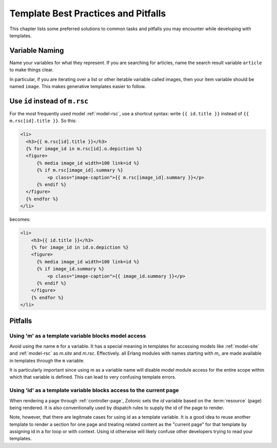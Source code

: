 Template Best Practices and Pitfalls
====================================

This chapter lists some preferred solutions to common tasks and
pitfalls you may encounter while developing with templates.


Variable Naming
^^^^^^^^^^^^^^^

Name your variables for what they represent.  If you are searching for
articles, name the search result variable ``article`` to make things clear.

In particular, if you are iterating over a list or other iterable
variable called images, then your item variable should be named ``image``.
This makes generative templates easier to follow.

.. _best-practices-shortcut-syntax:

Use ``id`` instead of ``m.rsc``
^^^^^^^^^^^^^^^^^^^^^^^^^^^^^^^

For the most frequently used model :ref:`model-rsc`, use a shortcut syntax:
write ``{{ id.title }}`` instead of ``{{ m.rsc[id].title }}``. So this:

.. code-block:: django

    <li>
      <h3>{{ m.rsc[id].title }}</h3>
      {% for image_id in m.rsc[id].o.depiction %}
      <figure>
          {% media image_id width=100 link=id %}
          {% if m.rsc[image_id].summary %}
              <p class="image-caption">{{ m.rsc[image_id].summary }}</p>
          {% endif %}
      </figure>
      {% endfor %}
    </li>

becomes:

.. code-block:: django

    <li>
        <h3>{{ id.title }}</h3>
        {% for image_id in id.o.depiction %}
        <figure>
          {% media image_id width=100 link=id %}
          {% if image_id.summary %}
              <p class="image-caption">{{ image_id.summary }}</p>
          {% endif %}
        </figure>
        {% endfor %}
    </li>

Pitfalls
^^^^^^^^

Using 'm' as a template variable blocks model access
....................................................

Avoid using the name ``m`` for a variable.  It has a special meaning
in templates for accessing models like :ref:`model-site` and
:ref:`model-rsc` as `m.site` and `m.rsc`.  Effectively. all Erlang
modules with names starting with `m_` are made available in templates
through the ``m`` variable.

It is particularly important since using m as a variable name will
disable model module access for the entire scope within which that
variable is defined.  This can lead to very confusing template errors.

Using 'id' as a template variable blocks access to the current page
...................................................................

When rendering a page through :ref:`controller-page`, Zotonic sets the
`id` variable based on the :term:`resource` (page) being rendered.  It
is also conventionally used by dispatch rules to supply the id of the
page to render.

Note, however, that there are legitmate cases for using id as a
template variable. It is a good idea to reuse another template to
render a section for one page and treating related content as the
"current page" for that template by assigning id in a for loop or with
context.  Using id otherwise will likely confuse other developers
trying to read your templates.

